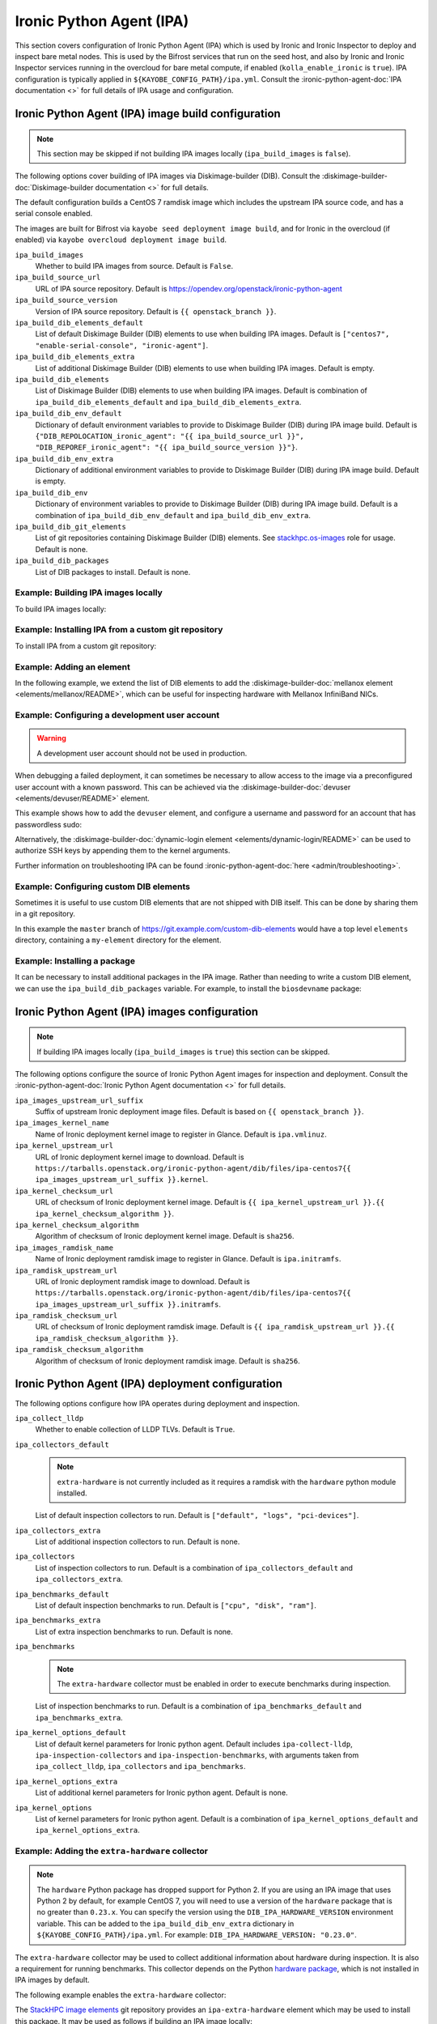 =========================
Ironic Python Agent (IPA)
=========================

This section covers configuration of Ironic Python Agent (IPA) which is used by
Ironic and Ironic Inspector to deploy and inspect bare metal nodes. This is
used by the Bifrost services that run on the seed host, and also by Ironic and
Ironic Inspector services running in the overcloud for bare metal compute, if
enabled (``kolla_enable_ironic`` is ``true``). IPA configuration is typically
applied in ``${KAYOBE_CONFIG_PATH}/ipa.yml``. Consult the
:ironic-python-agent-doc:`IPA documentation <>` for full details of IPA usage
and configuration.

.. _configuration-ipa-build:

Ironic Python Agent (IPA) image build configuration
===================================================

.. note::

   This section may be skipped if not building IPA images locally
   (``ipa_build_images`` is ``false``).

The following options cover building of IPA images via Diskimage-builder (DIB).
Consult the :diskimage-builder-doc:`Diskimage-builder documentation <>` for
full details.

The default configuration builds a CentOS 7 ramdisk image which includes the
upstream IPA source code, and has a serial console enabled.

The images are built for Bifrost via ``kayobe seed deployment image build``,
and for Ironic in the overcloud (if enabled) via ``kayobe overcloud deployment
image build``.

``ipa_build_images``
    Whether to build IPA images from source. Default is ``False``.
``ipa_build_source_url``
    URL of IPA source repository. Default is
    https://opendev.org/openstack/ironic-python-agent
``ipa_build_source_version``
    Version of IPA source repository. Default is ``{{ openstack_branch }}``.
``ipa_build_dib_elements_default``
    List of default Diskimage Builder (DIB) elements to use when building IPA
    images. Default is ``["centos7", "enable-serial-console",
    "ironic-agent"]``.
``ipa_build_dib_elements_extra``
    List of additional Diskimage Builder (DIB) elements to use when building IPA
    images. Default is empty.
``ipa_build_dib_elements``
    List of Diskimage Builder (DIB) elements to use when building IPA images.
    Default is combination of ``ipa_build_dib_elements_default`` and
    ``ipa_build_dib_elements_extra``.
``ipa_build_dib_env_default``
    Dictionary of default environment variables to provide to Diskimage Builder
    (DIB) during IPA image build. Default is
    ``{"DIB_REPOLOCATION_ironic_agent": "{{ ipa_build_source_url }}",
    "DIB_REPOREF_ironic_agent": "{{ ipa_build_source_version }}"}``.
``ipa_build_dib_env_extra``
    Dictionary of additional environment variables to provide to Diskimage
    Builder (DIB) during IPA image build. Default is empty.
``ipa_build_dib_env``
    Dictionary of environment variables to provide to Diskimage Builder (DIB)
    during IPA image build. Default is a combination of
    ``ipa_build_dib_env_default`` and ``ipa_build_dib_env_extra``.
``ipa_build_dib_git_elements``
    List of git repositories containing Diskimage Builder (DIB) elements. See
    `stackhpc.os-images <https://galaxy.ansible.com/stackhpc/os-images>`__ role
    for usage. Default is none.
``ipa_build_dib_packages``
    List of DIB packages to install. Default is none.

Example: Building IPA images locally
------------------------------------

To build IPA images locally:

.. code-block:: yaml
   :caption: ``ipa.yml``

   ipa_build_images: true

Example: Installing IPA from a custom git repository
----------------------------------------------------

To install IPA from a custom git repository:

.. code-block:: yaml
   :caption: ``ipa.yml``

   ipa_source_url: https://git.example.com/ironic-python-agent
   ipa_source_version: downstream

Example: Adding an element
--------------------------

In the following example, we extend the list of DIB elements to add the
:diskimage-builder-doc:`mellanox element <elements/mellanox/README>`, which can
be useful for inspecting hardware with Mellanox InfiniBand NICs.

.. code-block:: yaml
   :caption: ``ipa.yml``

   ipa_build_dib_elements_extra:
     - "mellanox"

Example: Configuring a development user account
-----------------------------------------------

.. warning::

   A development user account should not be used in production.

When debugging a failed deployment, it can sometimes be necessary to allow
access to the image via a preconfigured user account with a known password.
This can be achieved via the :diskimage-builder-doc:`devuser
<elements/devuser/README>` element.

This example shows how to add the ``devuser`` element, and configure a username
and password for an account that has passwordless sudo:

.. code-block:: yaml
   :caption: ``ipa.yml``

   ipa_build_dib_elements_extra:
     - "devuser"

   ipa_build_dib_env_extra:
     DIB_DEV_USER_USERNAME: "devuser"
     DIB_DEV_USER_PASSWORD: "correct horse battery staple"
     DIB_DEV_USER_PWDLESS_SUDO: "yes"

Alternatively, the :diskimage-builder-doc:`dynamic-login element
<elements/dynamic-login/README>` can be used to authorize SSH keys by appending
them to the kernel arguments.

Further information on troubleshooting IPA can be found
:ironic-python-agent-doc:`here <admin/troubleshooting>`.

Example: Configuring custom DIB elements
----------------------------------------

Sometimes it is useful to use custom DIB elements that are not shipped with DIB
itself. This can be done by sharing them in a git repository.

.. code-block:: yaml
   :caption: ``ipa.yml``

   ipa_build_dib_elements_extra:
     - "my-element"

   ipa_build_dib_git_elements:
     - repo: "https://git.example.com/custom-dib-elements"
       local: "{{ source_checkout_path }}/custom-dib-elements"
       version: "master"
       elements_path: "elements"

In this example the ``master`` branch of
https://git.example.com/custom-dib-elements would have a top level ``elements``
directory, containing a ``my-element`` directory for the element.

Example: Installing a package
-----------------------------

It can be necessary to install additional packages in the IPA image. Rather
than needing to write a custom DIB element, we can use the
``ipa_build_dib_packages`` variable. For example, to install the
``biosdevname`` package:

.. code-block:: yaml
   :caption: ``ipa.yml``

   ipa_build_dib_packages:
     - "biosdevname"

Ironic Python Agent (IPA) images configuration
==============================================

.. note::

   If building IPA images locally (``ipa_build_images`` is ``true``) this
   section can be skipped.

The following options configure the source of Ironic Python Agent images for
inspection and deployment.  Consult the :ironic-python-agent-doc:`Ironic Python
Agent documentation <>` for full details.

``ipa_images_upstream_url_suffix``
    Suffix of upstream Ironic deployment image files. Default is based on
    ``{{ openstack_branch }}``.
``ipa_images_kernel_name``
    Name of Ironic deployment kernel image to register in Glance. Default is
    ``ipa.vmlinuz``.
``ipa_kernel_upstream_url``
    URL of Ironic deployment kernel image to download. Default is
    ``https://tarballs.openstack.org/ironic-python-agent/dib/files/ipa-centos7{{
    ipa_images_upstream_url_suffix }}.kernel``.
``ipa_kernel_checksum_url``
    URL of checksum of Ironic deployment kernel image. Default is ``{{
    ipa_kernel_upstream_url }}.{{ ipa_kernel_checksum_algorithm }}``.
``ipa_kernel_checksum_algorithm``
    Algorithm of checksum of Ironic deployment kernel image. Default is
    ``sha256``.
``ipa_images_ramdisk_name``
    Name of Ironic deployment ramdisk image to register in Glance. Default is
    ``ipa.initramfs``.
``ipa_ramdisk_upstream_url``
    URL of Ironic deployment ramdisk image to download. Default is
    ``https://tarballs.openstack.org/ironic-python-agent/dib/files/ipa-centos7{{
    ipa_images_upstream_url_suffix }}.initramfs``.
``ipa_ramdisk_checksum_url``
    URL of checksum of Ironic deployment ramdisk image. Default is ``{{
    ipa_ramdisk_upstream_url }}.{{ ipa_ramdisk_checksum_algorithm }}``.
``ipa_ramdisk_checksum_algorithm``
    Algorithm of checksum of Ironic deployment ramdisk image. Default is
    ``sha256``.

Ironic Python Agent (IPA) deployment configuration
==================================================

The following options configure how IPA operates during deployment and
inspection.

``ipa_collect_lldp``
    Whether to enable collection of LLDP TLVs. Default is ``True``.
``ipa_collectors_default``
    .. note::

       ``extra-hardware`` is not currently included as it requires a ramdisk
       with the ``hardware`` python module installed.

    List of default inspection collectors to run. Default is ``["default",
    "logs", "pci-devices"]``.
``ipa_collectors_extra``
    List of additional inspection collectors to run. Default is none.
``ipa_collectors``
    List of inspection collectors to run. Default is a combination of
    ``ipa_collectors_default`` and ``ipa_collectors_extra``.
``ipa_benchmarks_default``
    List of default inspection benchmarks to run. Default is ``["cpu", "disk",
    "ram"]``.
``ipa_benchmarks_extra``
    List of extra inspection benchmarks to run. Default is none.
``ipa_benchmarks``
    .. note::

       The ``extra-hardware`` collector must be enabled in order to execute
       benchmarks during inspection.

    List of inspection benchmarks to run. Default is a combination of
    ``ipa_benchmarks_default`` and ``ipa_benchmarks_extra``.
``ipa_kernel_options_default``
    List of default kernel parameters for Ironic python agent. Default includes
    ``ipa-collect-lldp``, ``ipa-inspection-collectors`` and
    ``ipa-inspection-benchmarks``, with arguments taken from
    ``ipa_collect_lldp``, ``ipa_collectors`` and ``ipa_benchmarks``.
``ipa_kernel_options_extra``
    List of additional kernel parameters for Ironic python agent. Default is
    none.
``ipa_kernel_options``
    List of kernel parameters for Ironic python agent. Default is a combination
    of ``ipa_kernel_options_default`` and ``ipa_kernel_options_extra``.

Example: Adding the ``extra-hardware`` collector
------------------------------------------------

.. note::

    The ``hardware`` Python package has dropped support for Python 2. If you
    are using an IPA image that uses Python 2 by default, for example CentOS 7,
    you will need to use a version of the ``hardware`` package that is no
    greater than ``0.23.x``. You can specify the version using the
    ``DIB_IPA_HARDWARE_VERSION`` environment variable. This can be added
    to the ``ipa_build_dib_env_extra`` dictionary in ``${KAYOBE_CONFIG_PATH}/ipa.yml``.
    For example: ``DIB_IPA_HARDWARE_VERSION: "0.23.0"``.

The ``extra-hardware`` collector may be used to collect additional information
about hardware during inspection. It is also a requirement for running
benchmarks. This collector depends on the Python `hardware package
<https://pypi.org/project/hardware/>`__, which is not installed in IPA images
by default.

The following example enables the ``extra-hardware`` collector:

.. code-block:: yaml
   :caption: ``ipa.yml``

   ipa_collectors_extra:
     - "extra-hardware"

The `StackHPC image elements
<https://github.com/stackhpc/stackhpc-image-elements>`__ git repository
provides an ``ipa-extra-hardware`` element which may be used to install this
package. It may be used as follows if building an IPA image locally:

.. code-block:: yaml
   :caption: ``ipa.yml``

   ipa_build_dib_elements_extra:
     - "ipa-extra-hardware"

   ipa_build_dib_git_elements:
     - repo: "https://github.com/stackhpc/stackhpc-image-elements"
       local: "{{ source_checkout_path }}/stackhpc-image-elements"
       version: "master"
       elements_path: "elements"

   ipa_build_dib_env_extra:
     # This is to workaround the fact that pip > 10 will produce an error if
     # you try and uninstall a distuils installed package. Previous versions
     # would remove the metadata only -  leaving the code intact, see:
     # https://bugs.launchpad.net/diskimage-builder/+bug/1768135
     DIB_INSTALLTYPE_pip_and_virtualenv: package

Example: Passing additional kernel arguments to IPA
---------------------------------------------------

The following example shows how to pass additional kernel arguments to IPA:

.. code-block:: yaml
   :caption: ``ipa.yml``

   ipa_kernel_options_extra:
     - "foo=bar"
